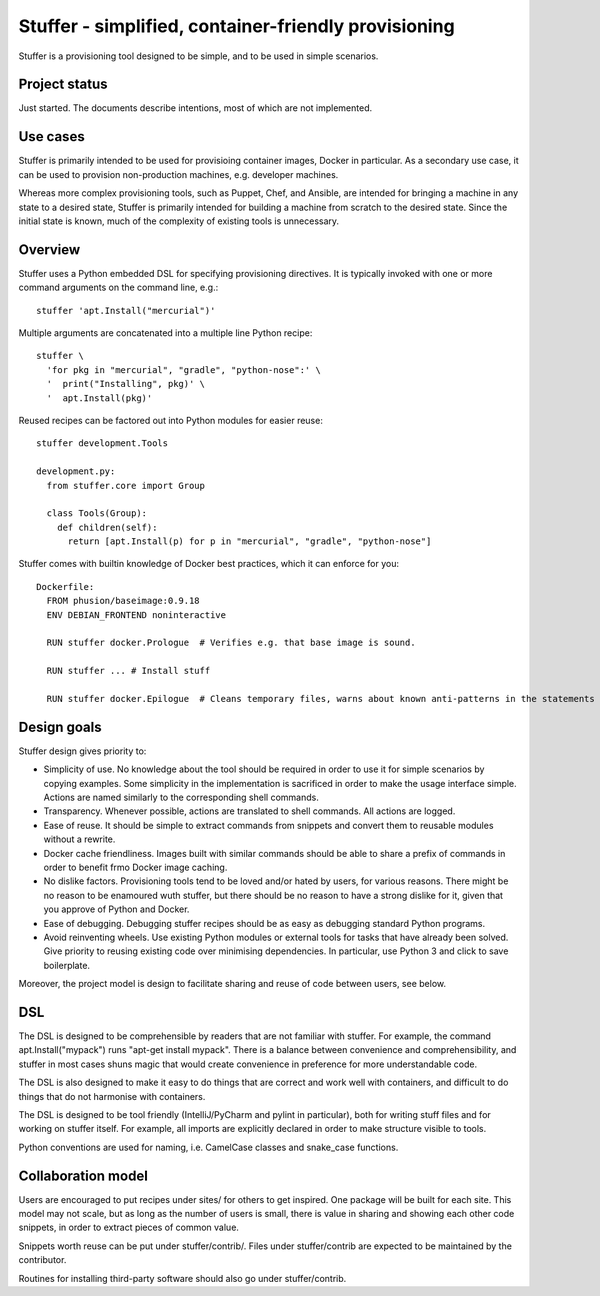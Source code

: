 Stuffer - simplified, container-friendly provisioning
=====================================================

Stuffer is a provisioning tool designed to be simple, and to be used in
simple scenarios.

Project status
--------------

Just started. The documents describe intentions, most of which are not
implemented.

Use cases
---------

Stuffer is primarily intended to be used for provisioing container
images, Docker in particular. As a secondary use case, it can be used to
provision non-production machines, e.g. developer machines.

Whereas more complex provisioning tools, such as Puppet, Chef, and
Ansible, are intended for bringing a machine in any state to a desired
state, Stuffer is primarily intended for building a machine from scratch
to the desired state. Since the initial state is known, much of the
complexity of existing tools is unnecessary.

Overview
--------

Stuffer uses a Python embedded DSL for specifying provisioning
directives. It is typically invoked with one or more command arguments
on the command line, e.g.:

::

    stuffer 'apt.Install("mercurial")'

Multiple arguments are concatenated into a multiple line Python recipe:

::

    stuffer \
      'for pkg in "mercurial", "gradle", "python-nose":' \
      '  print("Installing", pkg)' \
      '  apt.Install(pkg)'

Reused recipes can be factored out into Python modules for easier reuse:

::

    stuffer development.Tools

    development.py:
      from stuffer.core import Group

      class Tools(Group):
        def children(self):
          return [apt.Install(p) for p in "mercurial", "gradle", "python-nose"]

Stuffer comes with builtin knowledge of Docker best practices, which it
can enforce for you:

::

    Dockerfile:
      FROM phusion/baseimage:0.9.18
      ENV DEBIAN_FRONTEND noninteractive

      RUN stuffer docker.Prologue  # Verifies e.g. that base image is sound.

      RUN stuffer ... # Install stuff

      RUN stuffer docker.Epilogue  # Cleans temporary files, warns about known anti-patterns in the statements above.

Design goals
------------

Stuffer design gives priority to:

-  Simplicity of use. No knowledge about the tool should be required in order to use it for simple scenarios by copying
   examples. Some simplicity in the implementation is sacrificed in order to make the usage interface simple. Actions
   are named similarly to the corresponding shell commands.
-  Transparency. Whenever possible, actions are translated to shell commands. All actions are logged.
-  Ease of reuse. It should be simple to extract commands from snippets and convert them to reusable modules without a
   rewrite.
-  Docker cache friendliness. Images built with similar commands should be able to share a prefix of commands in order
   to benefit frmo Docker image caching.
-  No dislike factors. Provisioning tools tend to be loved and/or hated by users, for various reasons. There might be no
   reason to be enamoured wuth stuffer, but there should be no reason to have a strong dislike for it, given that you
   approve of Python and Docker.
-  Ease of debugging. Debugging stuffer recipes should be as easy as debugging standard Python programs.
-  Avoid reinventing wheels. Use existing Python modules or external tools for tasks that have already been solved. Give
   priority to reusing existing code over minimising dependencies. In particular, use Python 3 and click to save
   boilerplate.

Moreover, the project model is design to facilitate sharing and reuse of
code between users, see below.

DSL
---

The DSL is designed to be comprehensible by readers that are not
familiar with stuffer. For example, the command apt.Install("mypack")
runs "apt-get install mypack". There is a balance between convenience
and comprehensibility, and stuffer in most cases shuns magic that would
create convenience in preference for more understandable code.

The DSL is also designed to make it easy to do things that are correct
and work well with containers, and difficult to do things that do not
harmonise with containers.

The DSL is designed to be tool friendly (IntelliJ/PyCharm and pylint in particular), both for writing stuff files and for working on
stuffer itself. For example, all imports are explicitly declared in order to make structure visible to tools.

Python conventions are used for naming, i.e. CamelCase classes and snake_case functions. 


Collaboration model
-------------------

Users are encouraged to put recipes under sites/ for others to get
inspired. One package will be built for each site. This model may not
scale, but as long as the number of users is small, there is value in
sharing and showing each other code snippets, in order to extract pieces
of common value.

Snippets worth reuse can be put under stuffer/contrib/. Files under
stuffer/contrib are expected to be maintained by the contributor.

Routines for installing third-party software should also go under
stuffer/contrib.
